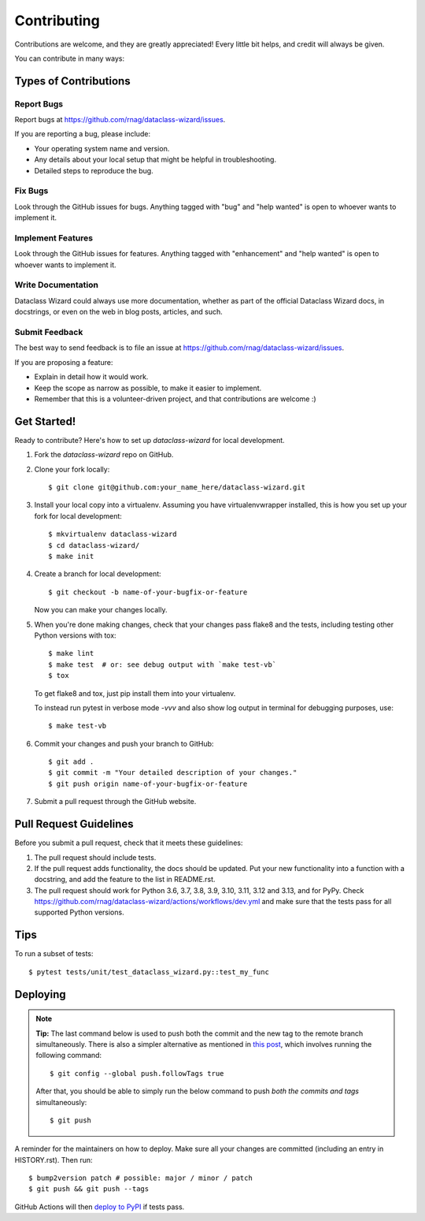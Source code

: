 .. highlight:: shell

============
Contributing
============

Contributions are welcome, and they are greatly appreciated! Every little bit
helps, and credit will always be given.

You can contribute in many ways:

Types of Contributions
----------------------

Report Bugs
~~~~~~~~~~~

Report bugs at https://github.com/rnag/dataclass-wizard/issues.

If you are reporting a bug, please include:

* Your operating system name and version.
* Any details about your local setup that might be helpful in troubleshooting.
* Detailed steps to reproduce the bug.

Fix Bugs
~~~~~~~~

Look through the GitHub issues for bugs. Anything tagged with "bug" and "help
wanted" is open to whoever wants to implement it.

Implement Features
~~~~~~~~~~~~~~~~~~

Look through the GitHub issues for features. Anything tagged with "enhancement"
and "help wanted" is open to whoever wants to implement it.

Write Documentation
~~~~~~~~~~~~~~~~~~~

Dataclass Wizard could always use more documentation, whether as part of the
official Dataclass Wizard docs, in docstrings, or even on the web in blog posts,
articles, and such.

Submit Feedback
~~~~~~~~~~~~~~~

The best way to send feedback is to file an issue at https://github.com/rnag/dataclass-wizard/issues.

If you are proposing a feature:

* Explain in detail how it would work.
* Keep the scope as narrow as possible, to make it easier to implement.
* Remember that this is a volunteer-driven project, and that contributions
  are welcome :)

Get Started!
------------

Ready to contribute? Here's how to set up `dataclass-wizard` for local development.

1. Fork the `dataclass-wizard` repo on GitHub.
2. Clone your fork locally::

    $ git clone git@github.com:your_name_here/dataclass-wizard.git

3. Install your local copy into a virtualenv. Assuming you have virtualenvwrapper installed, this is how you set up your fork for local development::

    $ mkvirtualenv dataclass-wizard
    $ cd dataclass-wizard/
    $ make init

4. Create a branch for local development::

    $ git checkout -b name-of-your-bugfix-or-feature

   Now you can make your changes locally.

5. When you're done making changes, check that your changes pass flake8 and the
   tests, including testing other Python versions with tox::

    $ make lint
    $ make test  # or: see debug output with `make test-vb`
    $ tox

   To get flake8 and tox, just pip install them into your virtualenv.

   To instead run pytest in verbose mode `-vvv` and also show
   log output in terminal for debugging purposes, use::

   $ make test-vb

6. Commit your changes and push your branch to GitHub::

    $ git add .
    $ git commit -m "Your detailed description of your changes."
    $ git push origin name-of-your-bugfix-or-feature

7. Submit a pull request through the GitHub website.

Pull Request Guidelines
-----------------------

Before you submit a pull request, check that it meets these guidelines:

1. The pull request should include tests.
2. If the pull request adds functionality, the docs should be updated. Put
   your new functionality into a function with a docstring, and add the
   feature to the list in README.rst.
3. The pull request should work for Python 3.6, 3.7, 3.8, 3.9, 3.10, 3.11, 3.12 and 3.13, and for PyPy. Check
   https://github.com/rnag/dataclass-wizard/actions/workflows/dev.yml
   and make sure that the tests pass for all supported Python versions.

Tips
----

To run a subset of tests::

$ pytest tests/unit/test_dataclass_wizard.py::test_my_func


Deploying
---------

.. note:: **Tip:** The last command below is used to push both the commit and
  the new tag to the remote branch simultaneously. There is also a simpler
  alternative as mentioned in `this post`_, which involves running the following
  command::

  $ git config --global push.followTags true

  After that, you should be able to simply run the below command to push *both
  the commits and tags* simultaneously::

  $ git push

A reminder for the maintainers on how to deploy.
Make sure all your changes are committed (including an entry in HISTORY.rst).
Then run::

$ bump2version patch # possible: major / minor / patch
$ git push && git push --tags

GitHub Actions will then `deploy to PyPI`_ if tests pass.

.. _`deploy to PyPI`: https://github.com/rnag/dataclass-wizard/actions/workflows/release.yml
.. _`this post`: https://stackoverflow.com/questions/3745135/push-git-commits-tags-simultaneously
